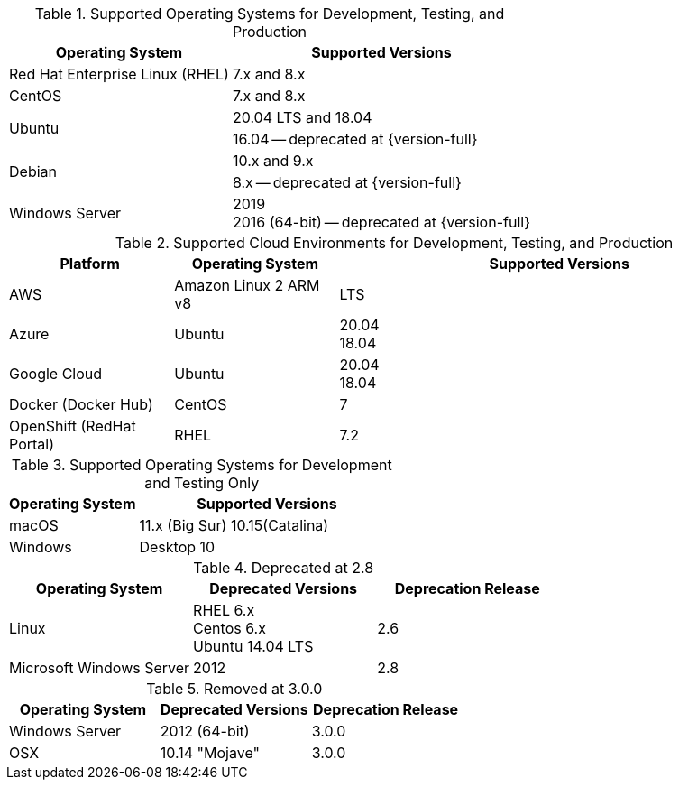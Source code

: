 // Inclusion, for use in master topics only

// tag::all[]
// tag::supported[]
// tag::sup-os-dev-test-prod[]
.Supported Operating Systems for Development, Testing, and Production
[cols="100,135",options="header"]
|===
| Operating System | Supported Versions

| Red Hat Enterprise Linux (RHEL)
| 7.x and 8.x

| CentOS
| 7.x and 8.x

.2+| Ubuntu
| 20.04 LTS and 18.04
| 16.04 -- deprecated at {version-full}

.2+| Debian
| 10.x and 9.x
| 8.x -- deprecated at {version-full}

| Windows Server
a| 2019 +
2016 (64-bit) -- deprecated at {version-full}




|===

// end::sup-os-dev-test-prod[]

// tag::sup-os-cloud[]

.Supported Cloud Environments for Development, Testing, and Production
[cols="50,50,135",options="header"]
|===
| Platform| Operating System | Supported Versions

|AWS
|Amazon Linux 2 ARM v8
a|LTS

|Azure
|Ubuntu
| 20.04 +
18.04

|Google Cloud
a|Ubuntu
|20.04 +
18.04

|Docker (Docker Hub)
|CentOS
| 7

|OpenShift (RedHat Portal)
|RHEL
| 7.2
|===

// end::sup-os-cloud[]

// tag::sup-os-dev-test[]

.Supported Operating Systems for Development and Testing Only
[cols="1,2",options="header"]
|===
| Operating System | Supported Versions

| macOS
| 11.x (Big Sur)
10.15(Catalina)

| Windows
| Desktop 10
|===
// end::sup-os-dev-test[]
// end::supported[]

// tag::deprecated[]
.Deprecated at 2.8
[cols="1,1,1",options="header"]
|===
| Operating System | Deprecated Versions | Deprecation Release

| Linux
a| RHEL 6.x +
Centos 6.x +
Ubuntu 14.04 LTS
| 2.6

|Microsoft Windows Server
| 2012
|2.8

|===

// end::deprecated[]

// tag::removed[]
.Removed at 3.0.0
[cols="1,1,1",options="header"]
|===
| Operating System | Deprecated Versions | Deprecation Release

// // | Red Hat Enterprise Linux
// // | 6 +
// //  5
// // | 3.0.0

// // | CentOS
// // | 6 +
// //  5
// // | 3.0.0

// | Ubuntu
// | 16.04 +
// 12.04
// | 3.0.0

| Windows Server
| 2012 (64-bit)
| 3.0.0

| OSX
| 10.14 "Mojave"
| 3.0.0
|===

// end::removed[]



// end::all[]
